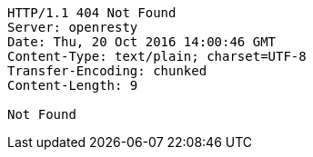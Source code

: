 [source,http,options="nowrap"]
----
HTTP/1.1 404 Not Found
Server: openresty
Date: Thu, 20 Oct 2016 14:00:46 GMT
Content-Type: text/plain; charset=UTF-8
Transfer-Encoding: chunked
Content-Length: 9

Not Found
----